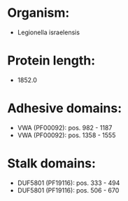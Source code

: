 * Organism:
- Legionella israelensis
* Protein length:
- 1852.0
* Adhesive domains:
- VWA (PF00092): pos. 982 - 1187
- VWA (PF00092): pos. 1358 - 1555
* Stalk domains:
- DUF5801 (PF19116): pos. 333 - 494
- DUF5801 (PF19116): pos. 506 - 670

